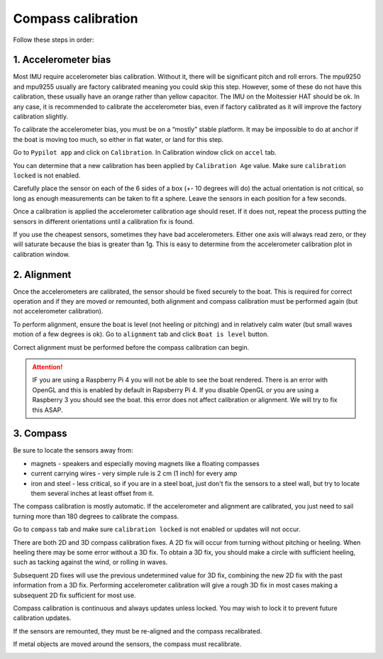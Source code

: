 .. _calibration:

Compass calibration
###################

Follow these steps in order:

1. Accelerometer bias
*********************

Most IMU require accelerometer bias calibration. Without it, there will be significant pitch and roll errors. The mpu9250 and mpu9255 usually are factory calibrated meaning you could skip this step. However, some of these do not have this calibration, these usually have an orange rather than yellow capacitor. The IMU on the Moitessier HAT should be ok. In any case, it is recommended to calibrate the accelerometer bias, even if factory calibrated as it will improve the factory calibration slightly.

To calibrate the accelerometer bias, you must be on a “mostly” stable platform. It may be impossible to do at anchor if the boat is moving too much, so either in flat water, or land for this step.

Go to ``Pypilot app`` and click on ``Calibration``. In Calibration window click on ``accel`` tab.

You can determine that a new calibration has been applied by ``Calibration Age`` value. Make sure ``calibration locked`` is not enabled.

Carefully place the sensor on each of the 6 sides of a box (+- 10 degrees will do) the actual orientation is not critical, so long as enough measurements can be taken to fit a sphere. Leave the sensors in each position for a few seconds.

Once a calibration is applied the accelerometer calibration age should reset. If it does not, repeat the process putting the sensors in different orientations until a calibration fix is found.

If you use the cheapest sensors, sometimes they have bad accelerometers. Either one axis will always read zero, or they will saturate because the bias is greater than 1g. This is easy to determine from the accelerometer calibration plot in calibration window. 

.. image:: img/calibration0.png

2. Alignment
************

Once the accelerometers are calibrated, the sensor should be fixed securely to the boat. This is required for correct operation and if they are moved or remounted, both alignment and compass calibration must be performed again (but not accelerometer calibration).

To perform alignment, ensure the boat is level (not heeling or pitching) and in relatively calm water (but small waves motion of a few degrees is ok). Go to ``alignment`` tab and click  ``Boat is level`` button.

Correct alignment must be performed before the compass calibration can begin. 

.. image:: img/calibration1.png

.. image:: img/calibration2.png

.. Attention::
	IF you are using a Raspberry Pi 4 you will not be able to see the boat rendered. There is an error with OpenGL and this is enabled by default in Rapsberry  Pi 4. If you disable OpenGL or you are using a Raspberry 3 you should see the boat. this error does not affect calibration or alignment. We will try to fix this ASAP.

3. Compass
**********

Be sure to locate the sensors away from:

- magnets - speakers and especially moving magnets like a floating compasses
- current carrying wires - very simple rule is 2 cm (1 inch) for every amp
- iron and steel - less critical, so if you are in a steel boat, just don't fix the sensors to a steel wall, but try to locate them several inches at least offset from it.

The compass calibration is mostly automatic. If the accelerometer and alignment are calibrated, you just need to sail turning more than 180 degrees to calibrate the compass.

Go to ``compass`` tab and make sure ``calibration locked`` is not enabled or updates will not occur.

There are both 2D and 3D compass calibration fixes. A 2D fix will occur from turning without pitching or heeling. When heeling there may be some error without a 3D fix. To obtain a 3D fix, you should make a circle with sufficient heeling, such as tacking against the wind, or rolling in waves.

Subsequent 2D fixes will use the previous undetermined value for 3D fix, combining the new 2D fix with the past information from a 3D fix. Performing accelerometer calibration will give a rough 3D fix in most cases making a subsequent 2D fix sufficient for most use.

Compass calibration is continuous and always updates unless locked. You may wish to lock it to prevent future calibration updates.

If the sensors are remounted, they must be re-aligned and the compass recalibrated.

If metal objects are moved around the sensors, the compass must recalibrate. 

.. image:: img/calibration3.png

.. image:: img/calibration4.png